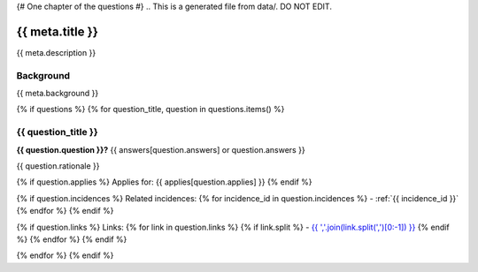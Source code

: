 {# One chapter of the questions #}
.. This is a generated file from data/. DO NOT EDIT.

===========================================
{{ meta.title }}
===========================================

{{ meta.description }}

Background
==========

{{ meta.background }}

{% if questions %}
{% for question_title, question in questions.items() %}

.. _{{ question_title|normalize_id }}:

{{ question_title }}
==============================================================

**{{ question.question }}?** {{ answers[question.answers] or question.answers }}

{{ question.rationale }}

{% if question.applies %}
Applies for: {{ applies[question.applies] }}
{% endif %}

{% if question.incidences %}
Related incidences:
{% for incidence_id in question.incidences %}
- :ref:`{{ incidence_id }}`
{% endfor %}
{% endif %}

{% if question.links %}
Links:
{% for link in question.links %}
{% if link.split %}
- `{{ ','.join(link.split(',')[0:-1]) }} <{{ link.split(',')[-1].strip() }}>`_
{% endif %}
{% endfor %}
{% endif %}

{% endfor %}
{% endif %}
